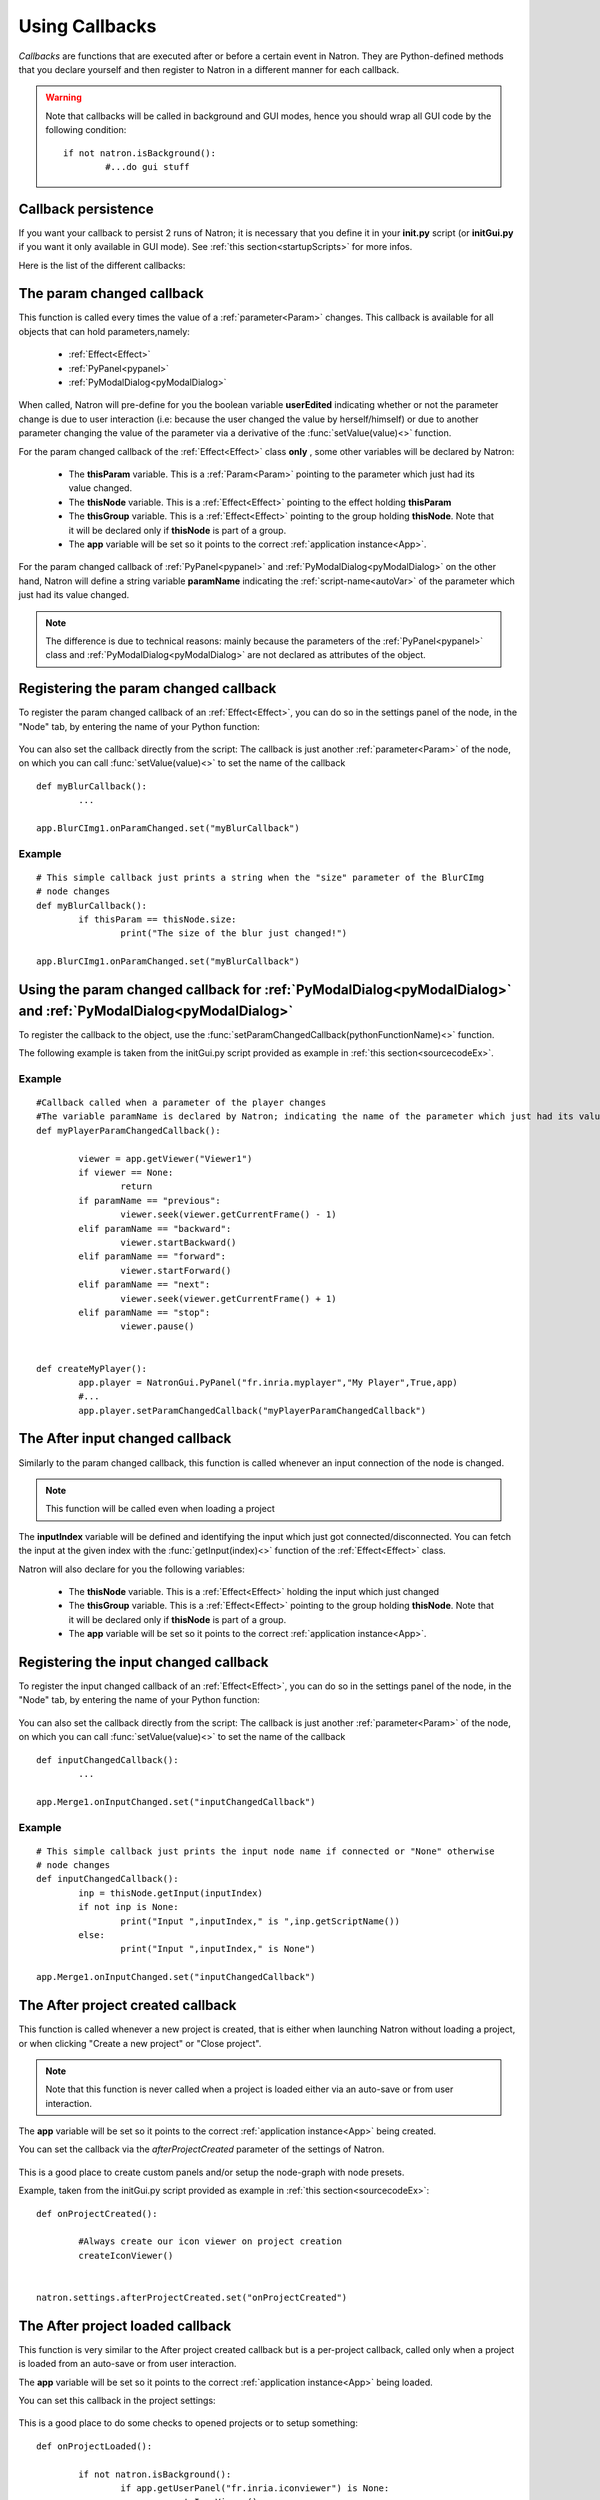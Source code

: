 .. _callbacks:

Using Callbacks
===============

*Callbacks* are functions that are executed after or before a certain event in Natron. 
They are Python-defined methods that you declare yourself and then register to Natron
in a different manner for each callback.

.. warning::

	Note that callbacks will be called in background and GUI modes, hence you should 
	wrap all GUI code by the following condition::
	
		if not natron.isBackground():
			#...do gui stuff
	
Callback persistence
--------------------

If you want your callback to persist 2 runs of Natron; it is necessary that you define it
in your **init.py** script (or **initGui.py** if you want it only available in GUI mode). 
See :ref:`this section<startupScripts>` for more infos.

Here is the list of the different callbacks:

The param changed callback
--------------------------

This function is called every times the value of a :ref:`parameter<Param>` changes.
This callback is available for all objects that can hold parameters,namely:

	* :ref:`Effect<Effect>`
	* :ref:`PyPanel<pypanel>`
	* :ref:`PyModalDialog<pyModalDialog>`


When called, Natron will pre-define for you the boolean variable **userEdited** indicating
whether or not the parameter change is due to user interaction (i.e: because the user changed
the value by herself/himself) or due to another parameter changing the value of the parameter
via a derivative of the :func:`setValue(value)<>` function.



For the param changed callback of the :ref:`Effect<Effect>` class **only** , some other variables
will be declared by Natron: 

	* The **thisParam** variable. This is a :ref:`Param<Param>` pointing to the parameter which just had its value changed.
	
	* The **thisNode** variable. This is a :ref:`Effect<Effect>` pointing to the effect holding **thisParam**
	
	* The **thisGroup** variable. This is a :ref:`Effect<Effect>` pointing to the group  holding **thisNode**. Note that it will be declared only if **thisNode** is part of a group.
	
	* The **app** variable will be set so it points to the correct :ref:`application instance<App>`.
	
	

For the param changed callback of :ref:`PyPanel<pypanel>` and :ref:`PyModalDialog<pyModalDialog>`
on the other hand, Natron will define a string variable **paramName** indicating the :ref:`script-name<autoVar>`
of the parameter which just had its value changed.

.. note::
	
	The difference is due to technical reasons: mainly because the parameters of the 
	:ref:`PyPanel<pypanel>` class and :ref:`PyModalDialog<pyModalDialog>` are not declared
	as attributes of the object.
	 

Registering the param changed callback
----------------------------------------

To register the param changed callback of an :ref:`Effect<Effect>`, you can do so in
the settings panel of the node, in the "Node" tab, by entering the name of your Python function:

.. figure:: settingsPanelParamChangedCB.png
	:width: 400px
	:align: center

You can also set the callback directly from the script: The callback is just another :ref:`parameter<Param>`
of the node, on which you can call :func:`setValue(value)<>` to set the name of the callback

::

	def myBlurCallback():
		...

	app.BlurCImg1.onParamChanged.set("myBlurCallback")
	
	
Example
^^^^^^^^
::

	# This simple callback just prints a string when the "size" parameter of the BlurCImg
	# node changes
	def myBlurCallback():
		if thisParam == thisNode.size:
			print("The size of the blur just changed!")

	app.BlurCImg1.onParamChanged.set("myBlurCallback")
	


Using the param changed callback for  :ref:`PyModalDialog<pyModalDialog>` and  :ref:`PyModalDialog<pyModalDialog>`
--------------------------------------------------------------------------------------------------------------------


To register the callback to the object, use the :func:`setParamChangedCallback(pythonFunctionName)<>` function.

The following example is taken from the initGui.py script provided as example in :ref:`this section<sourcecodeEx>`.
	
Example
^^^^^^^^

::

	#Callback called when a parameter of the player changes
	#The variable paramName is declared by Natron; indicating the name of the parameter which just had its value changed
	def myPlayerParamChangedCallback():

		viewer = app.getViewer("Viewer1")
		if viewer == None:
			return
		if paramName == "previous":
			viewer.seek(viewer.getCurrentFrame() - 1)
		elif paramName == "backward":
			viewer.startBackward()
		elif paramName == "forward":
			viewer.startForward()
		elif paramName == "next":
			viewer.seek(viewer.getCurrentFrame() + 1)
		elif paramName == "stop":
			viewer.pause()


	def createMyPlayer():
		app.player = NatronGui.PyPanel("fr.inria.myplayer","My Player",True,app)
		#...
		app.player.setParamChangedCallback("myPlayerParamChangedCallback")
	
The After input changed callback
----------------------------------

Similarly to the param changed callback, this function is called whenever an input connection of
the node is changed. 

.. note::
	
	This function will be called even when loading a project 
	
The **inputIndex** variable will be defined and identifying the input which just got connected/disconnected.
You can fetch the input at the given index with the :func:`getInput(index)<>` function of the :ref:`Effect<Effect>` class.
	
Natron will also declare for you the following variables:
	
	* The **thisNode** variable. This is a :ref:`Effect<Effect>` holding the input which just changed
	
	* The **thisGroup** variable. This is a :ref:`Effect<Effect>` pointing to the group  holding **thisNode**. Note that it will be declared only if **thisNode** is part of a group.
	
	* The **app** variable will be set so it points to the correct :ref:`application instance<App>`.

Registering the input changed callback
----------------------------------------

To register the input changed callback of an :ref:`Effect<Effect>`, you can do so in
the settings panel of the node, in the "Node" tab, by entering the name of your Python function:

.. figure:: inputChangedPanel.png
	:width: 400px
	:align: center

You can also set the callback directly from the script: The callback is just another :ref:`parameter<Param>`
of the node, on which you can call :func:`setValue(value)<>` to set the name of the callback

::

	def inputChangedCallback():
		...

	app.Merge1.onInputChanged.set("inputChangedCallback")
	
	
Example
^^^^^^^^
::

	# This simple callback just prints the input node name if connected or "None" otherwise
	# node changes
	def inputChangedCallback():
		inp = thisNode.getInput(inputIndex)
		if not inp is None:
			print("Input ",inputIndex," is ",inp.getScriptName())
		else:
			print("Input ",inputIndex," is None")
	
	app.Merge1.onInputChanged.set("inputChangedCallback")


The After project created callback
-------------------------------------

This function is called whenever a new project is created, that is either when launching Natron
without loading a project, or when clicking "Create a new project" or "Close project".

.. note:: 

	Note that this function is never called when a project is loaded either via an auto-save
	or from user interaction.

The **app** variable will be set so it points to the correct :ref:`application instance<App>`
being created.
	
You can set the callback via the *afterProjectCreated* parameter of the settings of Natron.

.. figure:: preferencesCallback.png
	:width: 400px
	:align: center
	
This is a good place to create custom panels and/or setup the node-graph with node presets.

Example, taken from the initGui.py script provided as example in :ref:`this section<sourcecodeEx>`:

::

	def onProjectCreated():
		
		#Always create our icon viewer on project creation
		createIconViewer()

	
	natron.settings.afterProjectCreated.set("onProjectCreated")
	
	

The After project loaded callback
-------------------------------------

This function is very similar to the After project created callback but is a per-project callback,
called only when a project is loaded from an auto-save or from user interaction.


The **app** variable will be set so it points to the correct :ref:`application instance<App>`
being loaded.

You can set this callback in the project settings:

.. figure:: projectCallbacks.png
	:width: 400px
	:align: center
	
This is a good place to do some checks to opened projects or to setup something:

::

	def onProjectLoaded():
		
		if not natron.isBackground():
			if app.getUserPanel("fr.inria.iconviewer") is None:
				createIconViewer()
		
	app.afterProjectLoad.set("onProjectLoaded")
	
.. note:: 

	You can set a default After project loaded callback for all new projects in the *Preferences-->Python* tab.
	
The Before project save callback
----------------------------------

This function will be called prior to saving a project either via an auto-save or from
user interaction.

The string variable **filename** will be declared prior to calling this function indicating the file-path
where the project is initially going to be saved.
This function should return the filename under which the project should really be saved.

The boolean variable **autoSave** will be declared prior to calling this function, indicating whether
the save was originated from an auto-save or from user interaction.

The **app** variable will be set so it points to the correct :ref:`application instance<App>`
being created.

You can set the callback from the project settings:

.. figure:: projectCallbacks.png
	:width: 400px
	:align: center
	

:: 

	def beforeProjectSave():
		print("Saving project under: ",filename)
		return filename
	
	app.beforeProjectSave.set("beforeProjectSave")
	
.. note:: 

	You can set a default Before project save callback for all new projects in the *Preferences-->Python* tab.
	
	
The Before project close callback
---------------------------------

This function is called prior to closing a project either because the application is about
to quit or because the user closed the project.

The **app** variable will be set so it points to the correct :ref:`application instance<App>`
being closed.

This function can be used to synchronize any other device or piece of software communicating
with Natron.

You can set the callback from the project settings:

.. figure:: projectCallbacks.png
	:width: 400px
	:align: center
	
:: 

	def beforeProjectClose():
		print("Closing project)
	
	app.beforeProjectClose.set("beforeProjectClose")
	
.. note:: 

	You can set a default Before project close callback for all new projects in the *Preferences-->Python* tab.
	

The After node created callback
---------------------------------

This function is called after creating a node in Natron. 

The **app** variable will be set so it points to the correct :ref:`application instance<App>`.

The **thisNode** variable will be set to point to the :ref:`node<Effect>` that has been created.

The boolean **userEdited** variable will be declared and set to *True* if the node was created
by the user (or by a script using the :func:`createNode(pluginID,version,group)<>` function)
or *False* if the node was created by actions such as pasting a node or when the project is
loaded.

This is a good place to change default parameters values.

You can set the callback from the project settings:

.. figure:: projectCallbacks.png
	:width: 400px
	:align: center
	
:: 

	def onNodeCreated():
		print(thisNode.getScriptName()," was just created")
		if userEdited:
			print(" due to user interaction")
		else:
			print(" due to project load or node pasting")
	
	app.afterNodeCreated.set("onNodeCreated")
	
.. note:: 

	You can set a default After node created callback for all new projects in the *Preferences-->Python* tab.
	
	
The Before node removal callback:
---------------------------------

This function is called prior to deleting a node in Natron.

The **app** variable will be set so it points to the correct :ref:`application instance<App>`.

The **thisNode** variable will be set to point to the :ref:`node<Effect>` about to be deleted.

.. warning::

	This function will **NOT** be called when the project is closing
	
You can set the callback from the project settings:

.. figure:: projectCallbacks.png
	:width: 400px
	:align: center
	
:: 

	def beforeNodeDeleted():
		print(thisNode.getScriptName()," is going to be destroyed")

	
	app.beforeNodeRemoval.set("beforeNodeDeleted")
	
.. note:: 

	You can set a default Before node removal callback for all new projects in the *Preferences-->Python* tab.
	
	
The Before frame render callback:
---------------------------------

This function is called prior to rendering any frame with a Write node.

The **app** variable will be set so it points to the correct :ref:`application instance<App>`.

The **thisNode** variable will be set to point to the :ref:`write node<Effect>`.

To execute code specific when in background render mode or in GUI mode, use the following condition
::

	if natron.isBackground():
		#We are in background mode

You can set the callback from the Write node settings panel in the "Python" tab.

.. figure:: writePython.png
	:width: 400px
	:align: center

This function can be used to communicate with external programs for example.

The After frame rendered callback:
-----------------------------------

This function is called after each frame is finished rendering with a Write node. 

The **app** variable will be set so it points to the correct :ref:`application instance<App>`.

The **thisNode** variable will be set to point to the :ref:`write node<Effect>`.

To execute code specific when in background render mode or in GUI mode, use the following condition
::

	if natron.isBackground():
		#We are in background mode

You can set the callback from the Write node settings panel in the "Python" tab.

.. figure:: writePython.png
	:width: 400px
	:align: center

This function can be used to communicate with external programs for example.


The Before render callback:
---------------------------

This function is called once before starting rendering the first frame of a sequence with 
the Write node.

The **app** variable will be set so it points to the correct :ref:`application instance<App>`.

The **thisNode** variable will be set to point to the :ref:`write node<Effect>`.

To execute code specific when in background render mode or in GUI mode, use the following condition
::

	if natron.isBackground():
		#We are in background mode

You can set the callback from the Write node settings panel in the "Python" tab.

.. figure:: writePython.png
	:width: 400px
	:align: center

This function can be used to communicate with external programs for example.

.. _afterRenderCallback:

The After render callback:
---------------------------

This function is called once after the rendering of the last frame is finished with
the Write node or if the render was aborted.


The **app** variable will be set so it points to the correct :ref:`application instance<App>`.

The **thisNode** variable will be set to point to the :ref:`write node<Effect>`.

The **aborted** boolean variable will be set to *True* if the rendering was aborted or *False* otherwise.

To execute code specific when in background render mode or in GUI mode, use the following condition
::

	if natron.isBackground():
		#We are in background mode

You can set the callback from the Write node settings panel in the "Python" tab.

.. figure:: writePython.png
	:width: 400px
	:align: center

This function can be used to communicate with external programs for example.
